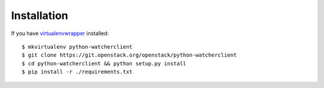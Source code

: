 ============
Installation
============

If you have `virtualenvwrapper <https://virtualenvwrapper.readthedocs.org/en/latest/install.html>`_   installed::

    $ mkvirtualenv python-watcherclient
    $ git clone https://git.openstack.org/openstack/python-watcherclient
    $ cd python-watcherclient && python setup.py install
    $ pip install -r ./requirements.txt
